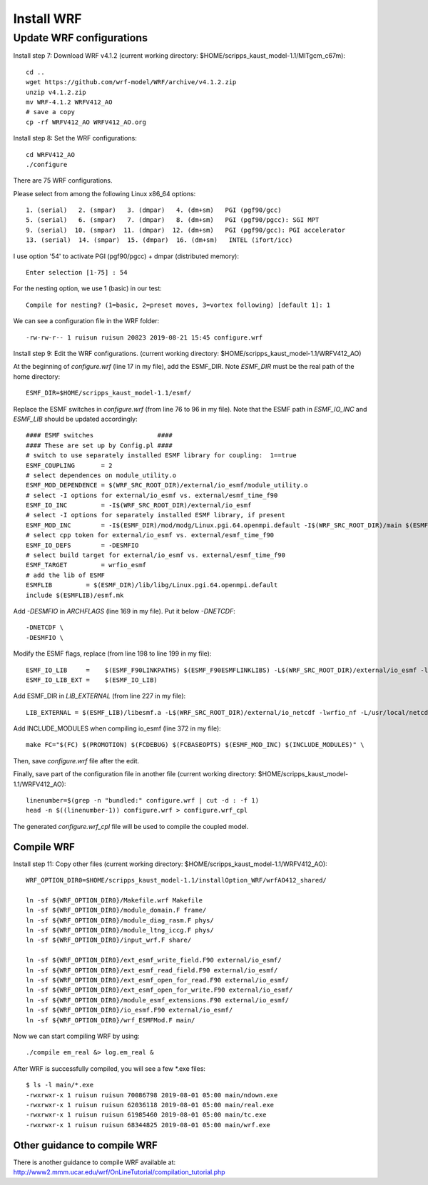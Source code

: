 .. _install_wrf:

###########
Install WRF
###########

Update WRF configurations
=========================

Install step 7: Download WRF v4.1.2 (current working directory:
$HOME/scripps_kaust_model-1.1/MITgcm_c67m)::

  cd ..
  wget https://github.com/wrf-model/WRF/archive/v4.1.2.zip
  unzip v4.1.2.zip
  mv WRF-4.1.2 WRFV412_AO
  # save a copy
  cp -rf WRFV412_AO WRFV412_AO.org

Install step 8: Set the WRF configurations::
  
  cd WRFV412_AO
  ./configure

There are 75 WRF configurations.

Please select from among the following Linux x86_64 options::

  1. (serial)   2. (smpar)   3. (dmpar)   4. (dm+sm)   PGI (pgf90/gcc)
  5. (serial)   6. (smpar)   7. (dmpar)   8. (dm+sm)   PGI (pgf90/pgcc): SGI MPT
  9. (serial)  10. (smpar)  11. (dmpar)  12. (dm+sm)   PGI (pgf90/gcc): PGI accelerator
  13. (serial)  14. (smpar)  15. (dmpar)  16. (dm+sm)   INTEL (ifort/icc)

I use option '54' to activate PGI (pgf90/pgcc) + dmpar (distributed memory)::

  Enter selection [1-75] : 54

For the nesting option, we use 1 (basic) in our test::

  Compile for nesting? (1=basic, 2=preset moves, 3=vortex following) [default 1]: 1

We can see a configuration file in the WRF folder::

  -rw-rw-r-- 1 ruisun ruisun 20823 2019-08-21 15:45 configure.wrf

Install step 9: Edit the WRF configurations.
(current working directory: $HOME/scripps_kaust_model-1.1/WRFV412_AO)

At the beginning of *configure.wrf* (line 17 in my file), add the ESMF_DIR.
Note *ESMF_DIR* must be the real path of the home directory::

  ESMF_DIR=$HOME/scripps_kaust_model-1.1/esmf/

Replace the ESMF switches in *configure.wrf* (from line 76 to 96 in my file). Note that the ESMF
path in *ESMF_IO_INC* and *ESMF_LIB* should be updated accordingly::

  #### ESMF switches                 ####
  #### These are set up by Config.pl ####
  # switch to use separately installed ESMF library for coupling:  1==true
  ESMF_COUPLING       = 2
  # select dependences on module_utility.o
  ESMF_MOD_DEPENDENCE = $(WRF_SRC_ROOT_DIR)/external/io_esmf/module_utility.o
  # select -I options for external/io_esmf vs. external/esmf_time_f90
  ESMF_IO_INC         = -I$(WRF_SRC_ROOT_DIR)/external/io_esmf
  # select -I options for separately installed ESMF library, if present
  ESMF_MOD_INC        = -I$(ESMF_DIR)/mod/modg/Linux.pgi.64.openmpi.default -I$(WRF_SRC_ROOT_DIR)/main $(ESMF_IO_INC)
  # select cpp token for external/io_esmf vs. external/esmf_time_f90
  ESMF_IO_DEFS        = -DESMFIO
  # select build target for external/io_esmf vs. external/esmf_time_f90
  ESMF_TARGET         = wrfio_esmf
  # add the lib of ESMF
  ESMFLIB         = $(ESMF_DIR)/lib/libg/Linux.pgi.64.openmpi.default
  include $(ESMFLIB)/esmf.mk

Add *-DESMFIO* in *ARCHFLAGS* (line 169 in my file). Put it below *-DNETCDF*::

  -DNETCDF \
  -DESMFIO \

Modify the ESMF flags, replace (from line 198 to line 199 in my file)::

  ESMF_IO_LIB     =    $(ESMF_F90LINKPATHS) $(ESMF_F90ESMFLINKLIBS) -L$(WRF_SRC_ROOT_DIR)/external/io_esmf -lwrfio_esmf
  ESMF_IO_LIB_EXT =    $(ESMF_IO_LIB)

Add ESMF_DIR in *LIB_EXTERNAL* (from line 227 in my file)::

  LIB_EXTERNAL = $(ESMF_LIB)/libesmf.a -L$(WRF_SRC_ROOT_DIR)/external/io_netcdf -lwrfio_nf -L/usr/local/netcdf/432_pgi133//lib -lnetcdff -lnetcdf

Add INCLUDE_MODULES when compiling io_esmf (line 372 in my file)::

  make FC="$(FC) $(PROMOTION) $(FCDEBUG) $(FCBASEOPTS) $(ESMF_MOD_INC) $(INCLUDE_MODULES)" \

Then, save *configure.wrf* file after the edit.

Finally, save part of the configuration file in another file (current working
directory: $HOME/scripps_kaust_model-1.1/WRFV412_AO)::

  linenumber=$(grep -n "bundled:" configure.wrf | cut -d : -f 1)
  head -n $((linenumber-1)) configure.wrf > configure.wrf_cpl

The generated *configure.wrf_cpl* file will be used to compile the coupled model.

Compile WRF
-----------

Install step 11: Copy other files (current working directory:
$HOME/scripps_kaust_model-1.1/WRFV412_AO)::

   WRF_OPTION_DIR0=$HOME/scripps_kaust_model-1.1/installOption_WRF/wrfAO412_shared/

   ln -sf ${WRF_OPTION_DIR0}/Makefile.wrf Makefile
   ln -sf ${WRF_OPTION_DIR0}/module_domain.F frame/
   ln -sf ${WRF_OPTION_DIR0}/module_diag_rasm.F phys/
   ln -sf ${WRF_OPTION_DIR0}/module_ltng_iccg.F phys/
   ln -sf ${WRF_OPTION_DIR0}/input_wrf.F share/

   ln -sf ${WRF_OPTION_DIR0}/ext_esmf_write_field.F90 external/io_esmf/
   ln -sf ${WRF_OPTION_DIR0}/ext_esmf_read_field.F90 external/io_esmf/
   ln -sf ${WRF_OPTION_DIR0}/ext_esmf_open_for_read.F90 external/io_esmf/
   ln -sf ${WRF_OPTION_DIR0}/ext_esmf_open_for_write.F90 external/io_esmf/
   ln -sf ${WRF_OPTION_DIR0}/module_esmf_extensions.F90 external/io_esmf/
   ln -sf ${WRF_OPTION_DIR0}/io_esmf.F90 external/io_esmf/
   ln -sf ${WRF_OPTION_DIR0}/wrf_ESMFMod.F main/
   
Now we can start compiling WRF by using::

  ./compile em_real &> log.em_real &

After WRF is successfully compiled, you will see a few \*.exe files::

  $ ls -l main/*.exe
  -rwxrwxr-x 1 ruisun ruisun 70086798 2019-08-01 05:00 main/ndown.exe
  -rwxrwxr-x 1 ruisun ruisun 62036118 2019-08-01 05:00 main/real.exe
  -rwxrwxr-x 1 ruisun ruisun 61985460 2019-08-01 05:00 main/tc.exe
  -rwxrwxr-x 1 ruisun ruisun 68344825 2019-08-01 05:00 main/wrf.exe

Other guidance to compile WRF
-----------------------------

There is another guidance to compile WRF available at:
http://www2.mmm.ucar.edu/wrf/OnLineTutorial/compilation_tutorial.php

